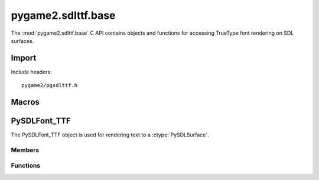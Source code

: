 ===================
pygame2.sdlttf.base
===================

The :mod:`pygame2.sdlttf.base` C API contains objects and functions for
accessing TrueType font rendering on SDL surfaces.

Import
------
Include headers::

  pygame2/pgsdlttf.h

.. cfunction:: int import_pygame2_sdlttf_base (void)

  Imports the :mod:`pygame2.sdlttf.base` module. This returns 0 on
  success and -1 on failure.

Macros
------
.. cfunction:: ASSERT_TTF_INIT (retval)

  Checks, whether the ttf subsystem was properly initialised. If
  not, this will set a :exc:`PyExc_PyGameError` and return *retval*.


PySDLFont_TTF
-------------
.. ctype:: PySDLFont_TTF
.. ctype:: PySDLFont_TTF_Type

The PySDLFont_TTF object is used for rendering text to a :ctype:`PySDLSurface`.

Members
^^^^^^^
.. cmember:: PyFont PySDLFont_TTF.pyfont

  The parent :ctype:`PyFont` class the PySDLFont_TTF inherits from.

.. cmember:: TTF_Font* PySDLFont_TTF.font

  The TTF_Font pointer to access the underlying font.

Functions
^^^^^^^^^^
.. cfunction:: int PySDLFont_TTF_Check (PyObject *obj)

  Returns true, if the argument is a :ctype:`PySDLFont_TTF` or a subclass of
  :ctype:`PySDLFont_TTF`.

.. cfunction:: PyObject* PySDLFont_TTF_New (char *filename, int ptsize)

  Creates a new :ctype:`PySDLFont_TTF` object from the passed TrueType font
  file. *ptsize* specifies the font size (height) in points. On failure,
  this returns NULL.

.. cfunction:: TTF_Font* PySDLFont_TTF_AsFont (PyObject *obj)

  Macro for accessing the *font* member of the :ctype:`PyFont`. This
  does not perform any type or argument checks.
